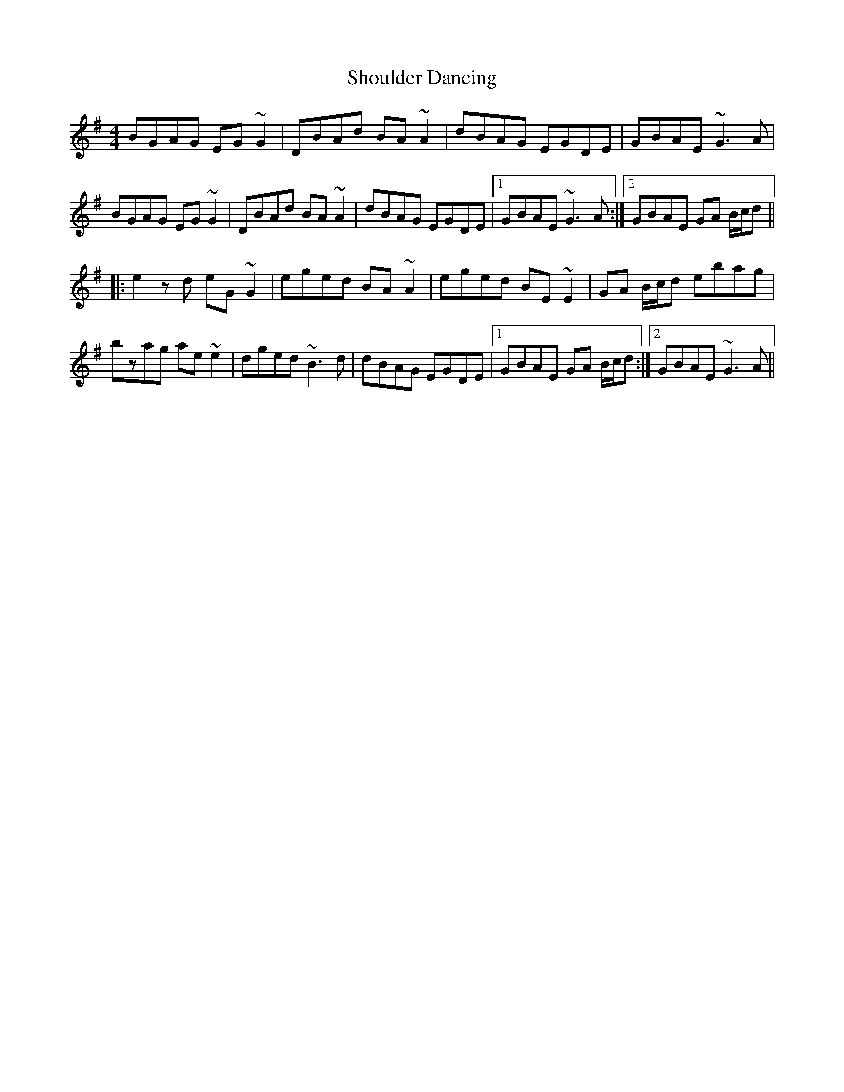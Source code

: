 X: 36943
T: Shoulder Dancing
R: reel
M: 4/4
K: Gmajor
BGAG EG~G2|DBAd BA~A2|dBAG EGDE|GBAE ~G3A|
BGAG EG~G2|DBAd BA~A2|dBAG EGDE|1 GBAE ~G3A:|2 GBAE GA B/c/d||
|:e2zd eG~G2|eged BA~A2|eged BE~E2|GA B/c/d ebag|
bzag ae~e2|dged ~B3d|dBAG EGDE|1 GBAE GA B/c/d:|2 GBAE ~G3A||

